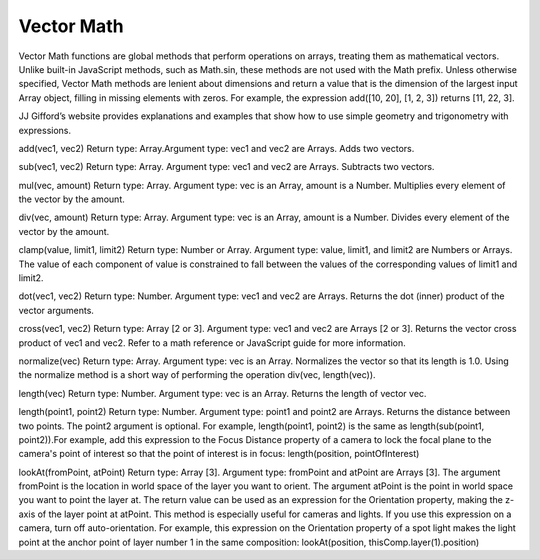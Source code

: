Vector Math
############

Vector Math functions are global methods that perform operations on arrays, treating them as mathematical vectors. Unlike built-in JavaScript methods, such as Math.sin, these methods are not used with the Math prefix. Unless otherwise specified, Vector Math methods are lenient about dimensions and return a value that is the dimension of the largest input Array object, filling in missing elements with zeros. For example, the expression add([10, 20], [1, 2, 3]) returns [11, 22, 3].

JJ Gifford’s website provides explanations and examples that show how to use simple geometry and trigonometry with expressions.


add(vec1, vec2)
Return type: Array.Argument type: vec1 and vec2 are Arrays. Adds two vectors.

sub(vec1, vec2)
Return type: Array. Argument type: vec1 and vec2 are Arrays. Subtracts two vectors.

mul(vec, amount)
Return type: Array. Argument type: vec is an Array, amount is a Number. Multiplies every element of the vector by the amount.

div(vec, amount)
Return type: Array. Argument type: vec is an Array, amount is a Number. Divides every element of the vector by the amount.

clamp(value, limit1, limit2)
Return type: Number or Array. Argument type: value, limit1, and limit2 are Numbers or Arrays. The value of each component of value is constrained to fall between the values of the corresponding values of limit1 and limit2.

dot(vec1, vec2)
Return type: Number. Argument type: vec1 and vec2 are Arrays. Returns the dot (inner) product of the vector arguments.

cross(vec1, vec2)
Return type: Array [2 or 3]. Argument type: vec1 and vec2 are Arrays [2 or 3]. Returns the vector cross product of vec1 and vec2. Refer to a math reference or JavaScript guide for more information.

normalize(vec)
Return type: Array. Argument type: vec is an Array. Normalizes the vector so that its length is 1.0. Using the normalize method is a short way of performing the operation div(vec, length(vec)).

length(vec)
Return type: Number. Argument type: vec is an Array. Returns the length of vector vec.

length(point1, point2)
Return type: Number. Argument type: point1 and point2 are Arrays. Returns the distance between two points. The point2 argument is optional. For example, length(point1, point2) is the same as length(sub(point1, point2)).For example, add this expression to the Focus Distance property of a camera to lock the focal plane to the camera's point of interest so that the point of interest is in focus:  length(position, pointOfInterest)

lookAt(fromPoint, atPoint)
Return type: Array [3]. Argument type: fromPoint and atPoint are Arrays [3]. The argument fromPoint is the location in world space of the layer you want to orient. The argument atPoint is the point in world space you want to point the layer at. The return value can be used as an expression for the Orientation property, making the z-axis of the layer point at atPoint. This method is especially useful for cameras and lights. If you use this expression on a camera, turn off auto-orientation. For example, this expression on the Orientation property of a spot light makes the light point at the anchor point of layer number 1 in the same composition: lookAt(position, thisComp.layer(1).position)
